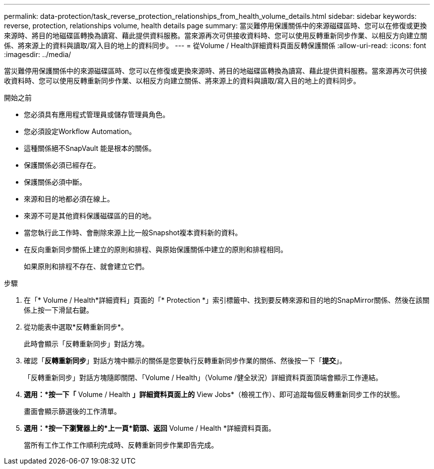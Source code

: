 ---
permalink: data-protection/task_reverse_protection_relationships_from_health_volume_details.html 
sidebar: sidebar 
keywords: reverse, protection, relationships volume, health details page 
summary: 當災難停用保護關係中的來源磁碟區時、您可以在修復或更換來源時、將目的地磁碟區轉換為讀寫、藉此提供資料服務。當來源再次可供接收資料時、您可以使用反轉重新同步作業、以相反方向建立關係、將來源上的資料與讀取/寫入目的地上的資料同步。 
---
= 從Volume / Health詳細資料頁面反轉保護關係
:allow-uri-read: 
:icons: font
:imagesdir: ../media/


[role="lead"]
當災難停用保護關係中的來源磁碟區時、您可以在修復或更換來源時、將目的地磁碟區轉換為讀寫、藉此提供資料服務。當來源再次可供接收資料時、您可以使用反轉重新同步作業、以相反方向建立關係、將來源上的資料與讀取/寫入目的地上的資料同步。

.開始之前
* 您必須具有應用程式管理員或儲存管理員角色。
* 您必須設定Workflow Automation。
* 這種關係絕不SnapVault 能是根本的關係。
* 保護關係必須已經存在。
* 保護關係必須中斷。
* 來源和目的地都必須在線上。
* 來源不可是其他資料保護磁碟區的目的地。
* 當您執行此工作時、會刪除來源上比一般Snapshot複本資料新的資料。
* 在反向重新同步關係上建立的原則和排程、與原始保護關係中建立的原則和排程相同。
+
如果原則和排程不存在、就會建立它們。



.步驟
. 在「* Volume / Health*詳細資料」頁面的「* Protection *」索引標籤中、找到要反轉來源和目的地的SnapMirror關係、然後在該關係上按一下滑鼠右鍵。
. 從功能表中選取*反轉重新同步*。
+
此時會顯示「反轉重新同步」對話方塊。

. 確認「*反轉重新同步*」對話方塊中顯示的關係是您要執行反轉重新同步作業的關係、然後按一下「*提交*」。
+
「反轉重新同步」對話方塊隨即關閉、「Volume / Health」（Volume /健全狀況）詳細資料頁面頂端會顯示工作連結。

. *選用：*按一下「* Volume / Health *」詳細資料頁面上的* View Jobs*（檢視工作）、即可追蹤每個反轉重新同步工作的狀態。
+
畫面會顯示篩選後的工作清單。

. *選用：*按一下瀏覽器上的*上一頁*箭頭、返回* Volume / Health *詳細資料頁面。
+
當所有工作工作工作順利完成時、反轉重新同步作業即告完成。


